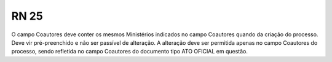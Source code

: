 **RN 25**
=========
O campo Coautores deve conter os mesmos Ministérios indicados no campo Coautores quando da criação do processo. Deve vir pré-preenchido e não ser passível de alteração. A alteração deve ser permitida apenas no campo Coautores do processo, sendo refletida no campo Coautores do documento tipo ATO OFICIAL em questão.
